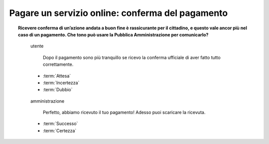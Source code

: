 Pagare un servizio online: conferma del pagamento
=================================================

.. topic:: Ricevere conferma di un’azione andata a buon fine è rassicurante per il cittadino, e questo vale ancor più nel caso di un pagamento. Che tono può usare la Pubblica Amministrazione per comunicarlo?
   :class: question-and-answers
    
   
   .. pull-quote:: utente

      Dopo il pagamento sono più tranquillo se ricevo la conferma ufficiale di aver fatto tutto correttamente.

     - :term:`Attesa`
     - :term:`Incertezza`
     - :term:`Dubbio`


   .. pull-quote:: amministrazione

      Perfetto, abbiamo ricevuto il tuo pagamento! Adesso puoi scaricare la ricevuta.

     - :term:`Successo`
     - :term:`Certezza`


   .. glossary::

      Attesa
           L’utente aspetta un segnale ufficiale per essere certo della corretta conclusione dell’operazione

      Incertezza
           In mancanza di un segnale ufficiale l’utente non ha chiaro se tutto è andato a buon fine

      Dubbio
           L’incertezza sulla conclusione dell’operazione genera dubbi che rimangono irrisolti
              
      Successo
           Il successo dell’operazione è sottolineato dall’entusiasmo anche nella punteggiatura
              
      Certezza
           L’utente riceve la conferma senza giri di parole
